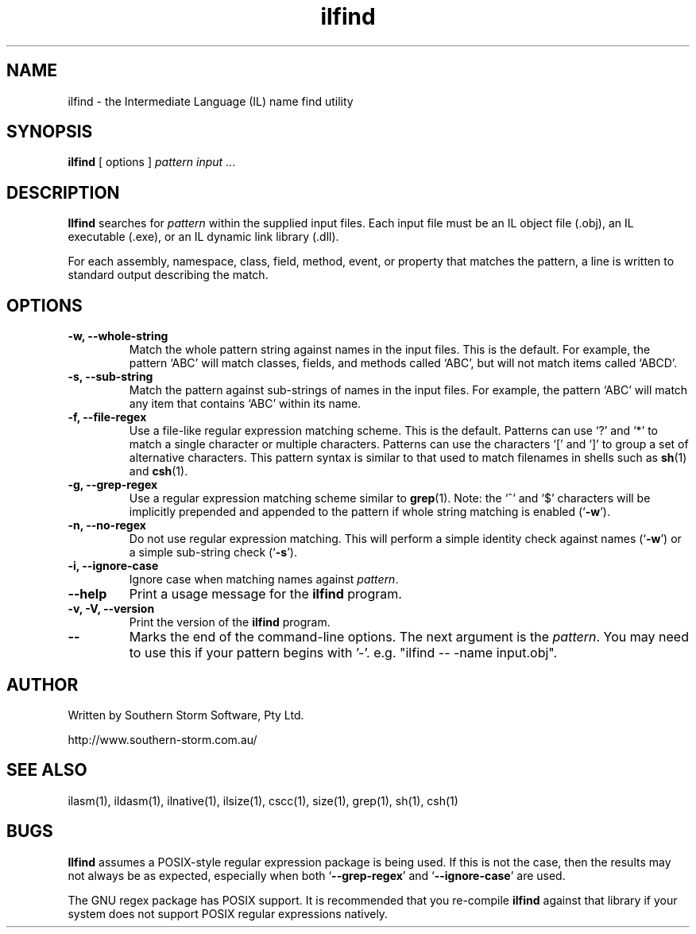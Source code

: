 .\" Copyright (c) 2001 Southern Storm Software, Pty Ltd.
.\"
.\" This program is free software; you can redistribute it and/or modify
.\" it under the terms of the GNU General Public License as published by
.\" the Free Software Foundation; either version 2 of the License, or
.\" (at your option) any later version.
.\"
.\" This program is distributed in the hope that it will be useful,
.\" but WITHOUT ANY WARRANTY; without even the implied warranty of
.\" MERCHANTABILITY or FITNESS FOR A PARTICULAR PURPOSE.  See the
.\" GNU General Public License for more details.
.\"
.\" You should have received a copy of the GNU General Public License
.\" along with this program; if not, write to the Free Software
.\" Foundation, Inc., 59 Temple Place, Suite 330, Boston, MA  02111-1307  USA
.TH ilfind 1 "20 April 2001" "Southern Storm Software" "Portable.NET Development Tools"
.SH NAME
ilfind \- the Intermediate Language (IL) name find utility
.SH SYNOPSIS
.ll +8
.B ilfind
[ options ]
.I pattern
.I input
\&...
.SH DESCRIPTION
.B Ilfind
searches for \fIpattern\fR within the supplied input files.  Each input
file must be an IL object file (.obj), an IL executable (.exe), or an
IL dynamic link library (.dll).

For each assembly, namespace, class, field, method, event, or property
that matches the pattern, a line is written to standard output describing
the match.
.SH OPTIONS
.TP
.B \-w, \-\-whole\-string
Match the whole pattern string against names in the input files.
This is the default.  For example, the pattern `ABC' will match
classes, fields, and methods called `ABC', but will not match
items called `ABCD'.
.TP
.B \-s, \-\-sub\-string
Match the pattern against sub-strings of names in the input files.
For example, the pattern `ABC' will match any item that contains
`ABC' within its name.
.TP
.B \-f, \-\-file\-regex
Use a file-like regular expression matching scheme.  This is the
default.  Patterns can use `?' and `*' to match a single character
or multiple characters.  Patterns can use the characters `[' and `]'
to group a set of alternative characters.  This pattern syntax
is similar to that used to match filenames in shells such as
\fBsh\fR(1) and \fBcsh\fR(1).
.TP
.B \-g, \-\-grep\-regex
Use a regular expression matching scheme similar to \fBgrep\fR(1).
Note: the `^' and `$' characters will be implicitly prepended and
appended to the pattern if whole string matching is enabled
(`\fB\-w\fR').
.TP
.B \-n, \-\-no\-regex
Do not use regular expression matching.  This will perform a simple
identity check against names (`\fB\-w\fR') or a simple sub-string check
(`\fB\-s\fR').
.TP
.B \-i, \-\-ignore\-case
Ignore case when matching names against \fIpattern\fR.
.TP
.B \-\-help
Print a usage message for the \fBilfind\fR program.
.TP
.B \-v, \-V, \-\-version
Print the version of the \fBilfind\fR program.
.TP
.B \-\-
Marks the end of the command-line options.  The next argument is
the \fIpattern\fR.  You may need to use this if your pattern
begins with '-'.  e.g. "ilfind -- -name input.obj".
.SH "AUTHOR"
Written by Southern Storm Software, Pty Ltd.

http://www.southern-storm.com.au/
.SH "SEE ALSO"
ilasm(1), ildasm(1), ilnative(1), ilsize(1), cscc(1), size(1), grep(1),
sh(1), csh(1)
.SH "BUGS"
.B Ilfind
assumes a POSIX-style regular expression package is being used.
If this is not the case, then the results may not always be as expected,
especially when both `\fB\-\-grep\-regex\fR' and
`\fB\-\-ignore\-case\fR' are used.

The GNU regex package has POSIX support.  It is recommended that you
re-compile \fBilfind\fR against that library if your system does not
support POSIX regular expressions natively.
